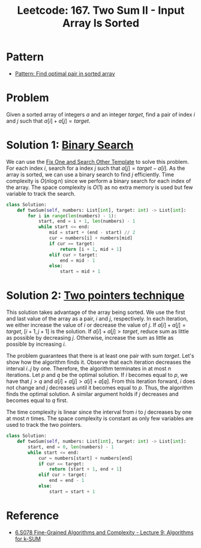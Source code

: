 :PROPERTIES:
:ID:       1C65AE58-2344-4F0A-A336-77E587E81033
:ROAM_REFS: https://leetcode.com/problems/two-sum-ii-input-array-is-sorted/
:END:
#+TITLE: Leetcode: 167. Two Sum II - Input Array Is Sorted
#+ROAM_REFS: https://leetcode.com/problems/two-sum-ii-input-array-is-sorted/
#+LEETCODE_LEVEL: Medium
#+ANKI_DECK: Problem Solving
#+ANKI_CARD_ID: 1675667322575

* Pattern

- [[id:2F86E081-6373-4D5F-BD90-51E5B18A9F6F][Pattern: Find optimal pair in sorted array]]

* Problem

Given a sorted array of integers $a$ and an integer $target$, find a pair of index $i$ and $j$ such that $a[i]+a[j]=target$.

* Solution 1: [[id:1217FC3D-A9F9-49EC-BA5D-A68E50338DBD][Binary Search]]

We can use the [[id:8F498120-1895-4E22-AE25-10FC78432B7C][Fix One and Search Other Template]] to solve this problem.  For each index $i$, search for a index $j$ such that $a[j]=target-a[i]$.  As the array is sorted, we can use a binary search to find $j$ efficiently.  Time complexity is $O(n \log n)$ since we perform a binary search for each index of the array.  The space complexity is $O(1)$ as no extra memory is used but few variable to track the search.

#+begin_src python
  class Solution:
      def twoSum(self, numbers: List[int], target: int) -> List[int]:
          for i in range(len(numbers) - 1):
              start, end = i + 1, len(numbers) - 1
              while start <= end:
                  mid = start + (end - start) // 2
                  cur = numbers[i] + numbers[mid]
                  if cur == target:
                      return [i + 1, mid + 1]
                  elif cur > target:
                      end = mid - 1
                  else:
                      start = mid + 1
#+end_src

* Solution 2: [[id:1359F635-B3D9-4265-A6A5-BF76D6E06D13][Two pointers technique]]

This solution takes advantage of the array being sorted.  We use the first and last value of the array as a pair, $i$ and $j$, respectively.  In each iteration, we either increase the value of $i$ or decrease the value of $j$.  If $a[i]+a[j]=target$, $[i+1, j+1]$ is the solution.  If $a[i]+a[j]>target$, reduce sum as little as possible by decreasing $j$.  Otherwise, increase the sum as little as possible by increasing $i$.

The problem guarantees that there is at least one pair with sum $target$.  Let's show how the algorithm finds it.  Observe that each iteration decreases the interval $i..j$ by one.  Therefore, the algorithm terminates in at most $n$ iterations.  Let $p$ and $q$ be the optimal solution.  If $i$ becomes equal to $p$, we have that $j>q$ and $a[i]+a[j]>a[i]+a[q]$.  From this iteration forward, $i$ does not change and $j$ decreases until it becomes equal to $p$.  Thus, the algorithm finds the optimal solution.  A similar argument holds if $j$ decreases and becomes equal to $q$ first.

The time complexity is linear since the interval from $i$ to $j$ decreases by one at most $n$ times.  The space complexity is constant as only few variables are used to track the two pointers.

#+begin_src python
  class Solution:
      def twoSum(self, numbers: List[int], target: int) -> List[int]:
          start, end = 0, len(numbers) - 1
          while start <= end:
              cur = numbers[start] + numbers[end]
              if cur == target:
                  return [start + 1, end + 1]
              elif cur > target:
                  end = end - 1
              else:
                  start = start + 1
#+end_src

* Reference

- [[https://people.csail.mit.edu/virgi/6.s078/lecture9.pdf][6.S078 Fine-Grained Algorithms and Complexity - Lecture 9: Algorithms for k-SUM]]

